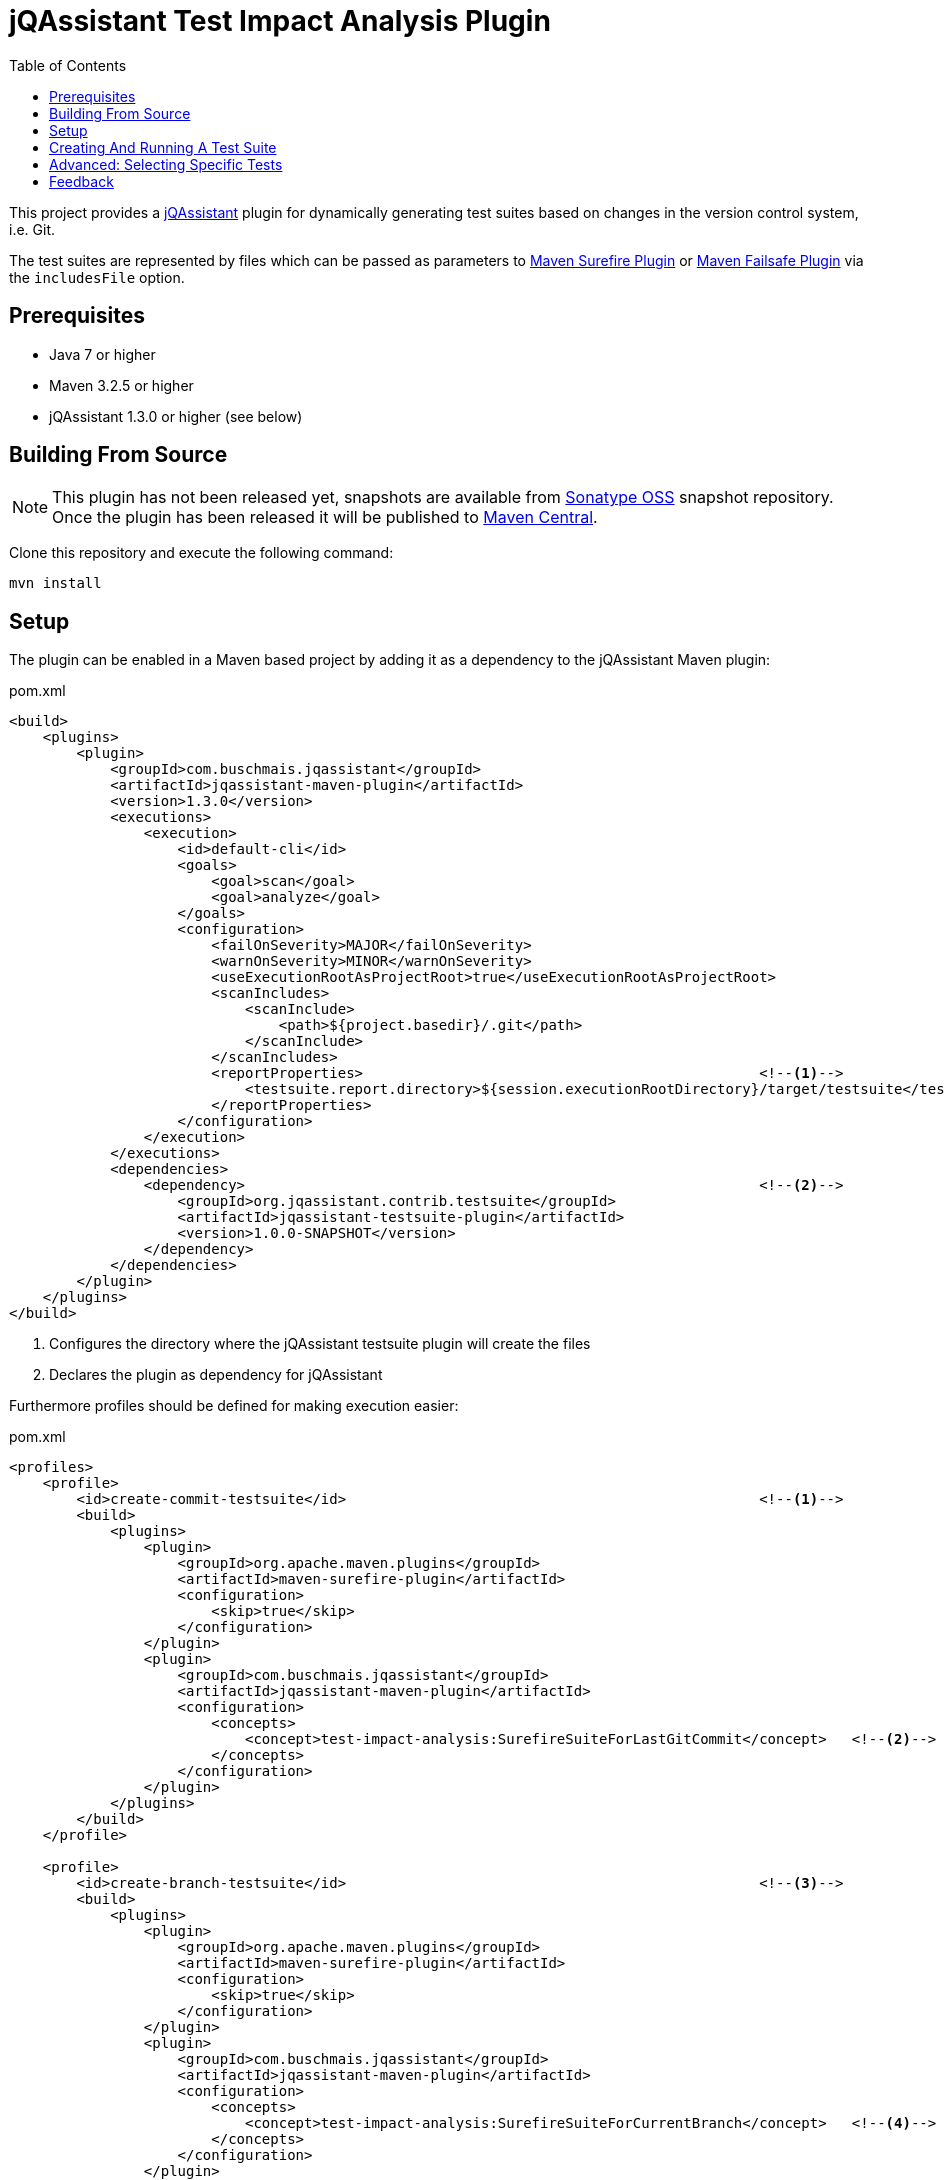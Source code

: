 :toc:
= jQAssistant Test Impact Analysis Plugin

This project provides a http://jqassistant.org/[jQAssistant] plugin for dynamically generating test suites based on
changes in the version control system, i.e. Git.

The test suites are represented by files which can be passed as parameters to http://maven.apache.org/surefire/maven-surefire-plugin/[Maven Surefire Plugin]
or http://maven.apache.org/surefire/maven-failsafe-plugin/[Maven Failsafe Plugin] via the `includesFile` option.

== Prerequisites

* Java 7 or higher
* Maven 3.2.5 or higher
* jQAssistant 1.3.0 or higher (see below)

== Building From Source

NOTE: This plugin has not been released yet, snapshots are available from https://oss.sonatype.org/content/repositories/snapshots[Sonatype OSS] snapshot repository.
Once the plugin has been released it will be published to http://search.maven.org[Maven Central].

Clone this repository and execute the following command:

----
mvn install
----

== Setup

The plugin can be enabled in a Maven based project by adding it as a dependency to the jQAssistant Maven plugin:

.pom.xml
[source,xml]
----
<build>
    <plugins>
        <plugin>
            <groupId>com.buschmais.jqassistant</groupId>
            <artifactId>jqassistant-maven-plugin</artifactId>
            <version>1.3.0</version>
            <executions>
                <execution>
                    <id>default-cli</id>
                    <goals>
                        <goal>scan</goal>
                        <goal>analyze</goal>
                    </goals>
                    <configuration>
                        <failOnSeverity>MAJOR</failOnSeverity>
                        <warnOnSeverity>MINOR</warnOnSeverity>
                        <useExecutionRootAsProjectRoot>true</useExecutionRootAsProjectRoot>
                        <scanIncludes>
                            <scanInclude>
                                <path>${project.basedir}/.git</path>
                            </scanInclude>
                        </scanIncludes>
                        <reportProperties>                                               <!--1-->
                            <testsuite.report.directory>${session.executionRootDirectory}/target/testsuite</testsuite.report.directory>
                        </reportProperties>
                    </configuration>
                </execution>
            </executions>
            <dependencies>
                <dependency>                                                             <!--2-->
                    <groupId>org.jqassistant.contrib.testsuite</groupId>
                    <artifactId>jqassistant-testsuite-plugin</artifactId>
                    <version>1.0.0-SNAPSHOT</version>
                </dependency>
            </dependencies>
        </plugin>
    </plugins>
</build>
----
<1> Configures the directory where the jQAssistant testsuite plugin will create the files
<2> Declares the plugin as dependency for jQAssistant

Furthermore profiles should be defined for making execution easier:

[source,xml]
.pom.xml
----
<profiles>
    <profile>
        <id>create-commit-testsuite</id>                                                 <!--1-->
        <build>
            <plugins>
                <plugin>
                    <groupId>org.apache.maven.plugins</groupId>
                    <artifactId>maven-surefire-plugin</artifactId>
                    <configuration>
                        <skip>true</skip>
                    </configuration>
                </plugin>
                <plugin>
                    <groupId>com.buschmais.jqassistant</groupId>
                    <artifactId>jqassistant-maven-plugin</artifactId>
                    <configuration>
                        <concepts>
                            <concept>test-impact-analysis:SurefireSuiteForLastGitCommit</concept>   <!--2-->
                        </concepts>
                    </configuration>
                </plugin>
            </plugins>
        </build>
    </profile>

    <profile>
        <id>create-branch-testsuite</id>                                                 <!--3-->
        <build>
            <plugins>
                <plugin>
                    <groupId>org.apache.maven.plugins</groupId>
                    <artifactId>maven-surefire-plugin</artifactId>
                    <configuration>
                        <skip>true</skip>
                    </configuration>
                </plugin>
                <plugin>
                    <groupId>com.buschmais.jqassistant</groupId>
                    <artifactId>jqassistant-maven-plugin</artifactId>
                    <configuration>
                        <concepts>
                            <concept>test-impact-analysis:SurefireSuiteForCurrentBranch</concept>   <!--4-->
                        </concepts>
                    </configuration>
                </plugin>
            </plugins>
        </build>
    </profile>

    <profile>
        <id>run-testsuite</id>                                                           <!--5-->
        <build>
            <plugins>
                <plugin>
                    <groupId>org.apache.maven.plugins</groupId>
                    <artifactId>maven-surefire-plugin</artifactId>
                    <configuration>
                        <includesFile>${session.executionRootDirectory}/target/testsuite/${project.artifactId}</includesFile>
                    </configuration>
                </plugin>
                <plugin>
                    <groupId>com.buschmais.jqassistant</groupId>
                    <artifactId>jqassistant-maven-plugin</artifactId>
                    <configuration>
                        <skip>true</skip>
                    </configuration>
                </plugin>
            </plugins>
        </build>
    </profile>
</profile>
----
<1> Defines the profile to be used for creating a test suite based on the last Git commit
<2> Activates the concept `test-impact-analysis:SurefireSuiteForLastGitCommit`
<3> Defines the profile to be used for creating a test suite based on the commits within the current Git branch
<4> Activates the concept `test-impact-analysis:SurefireSuiteForCurrentBranch`
<5> Defines the profile for running the tests defined in the generated test suite

== Creating And Running A Test Suite

The profiles `create-commit-testsuite` and `create-branch-testsuite` are used to create the required test suite files.
Either one of the following commands needs to be executed:

[source,raw]
----
mvn clean verify -Pcreate-commit-testsuite
----

[source,raw]
----
mvn clean verify -Pcreate-branch-testsuite
----

The test suite files (one per artifact) are available in the 'target/testsuite' folder of the module where Maven has been executed, e.g.

[source,raw]
.target/testsuite/spring-petclinic
----
org/springframework/samples/petclinic/web/OwnerControllerTests.java
org/springframework/samples/petclinic/web/PetControllerTests.java
org/springframework/samples/petclinic/web/PetTypeFormatterTests.java
org/springframework/samples/petclinic/web/VetControllerTests.java
org/springframework/samples/petclinic/web/VisitControllerTests.java
----

The following command triggers a build which only executes the tests which are defined in the generated test suite files:

[source,raw]
----
mvn verify -Prun-testsuite
----

== Advanced: Selecting Specific Tests

It is possible to select only specific tests to be included in the created test suite files, e.g. if only integration tests shall be executed using the http://maven.apache.org/surefire/maven-failsafe-plugin/[Maven Failsafe Plugin].
Therefore a rule needs to be created using Cypher (Neo4j query language) which does the required filtering.
The rule can be loaded by jQAssistant from Asciidoc or XML files located in the folder "jqassistant" in the root module of the Maven project:

.Example project structure
----
my-project/
          /jqassistant/my-rules.adoc
          /module1/pom.xml
          /module2/pom.xml
          /pom.xml
----

The following two rules select integration tests by checking their name for the suffix "IT":

.jqassistant/my-rules.adoc
....
= My Rules

[[my-rules:IntegrationTestsForLastGitCommit]]          // <1>
[source,cypher,role=concept,requiresConcepts="test-impact-analysis:TestsAffectedByLastGitCommit",reportType="surefire-suite"]
----
MATCH
  (artifact:Artifact)-[:CONTAINS]->(test:Affected:Test)
WHERE
  test.name ends with "IT"                             // <2>
RETURN
  artifact as Artifact, collect(test) as Tests
----

[[my-rules:IntegrationTestsForCurrentGitBranch]]       // <3>
[source,cypher,role=concept,requiresConcepts="test-impact-analysis:TestsAffectedByCurrentGitBranch",reportType="surefire-suite"]
----
MATCH
  (artifact:Artifact)-[:CONTAINS]->(test:Affected:Test)
WHERE
  test.name ends with "IT"
RETURN
  artifact as Artifact, collect(test) as Tests
----
....
<1> Declares the concept for integration tests affected by the last Git commit
<2> The filter clause for test classes having a name with the suffix "IT"
<3> Declares the concept for integration tests affected by commit within the current Git branch

The result of the concepts are reported as "surefire-suite".
This report type requires each row to provide two columns:

Artifact::
  The artifact where affected test classes are located.
Tests::
  The collection of affected tests for the artifact.

== Feedback

Please report any issues https://github.com/jqassistant-contrib/jqassistant-testsuite-plugin/issues[here].

